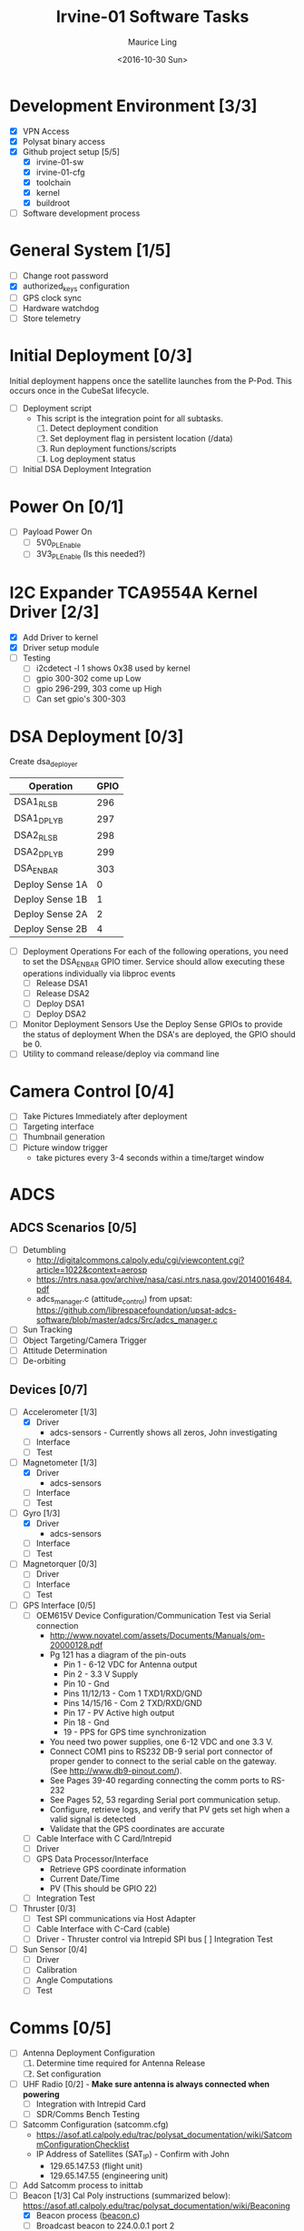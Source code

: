 #+TITLE: Irvine-01 Software Tasks
#+AUTHOR: Maurice Ling
#+DATE: <2016-10-30 Sun>
#+DISABLE_PLAIN_FOOTNOTES: No footnotes
#
# This file created and edited with org-mode in emacs, but you can use any
# text editor to edit.
#
* Development Environment [3/3]
  - [X] VPN Access
  - [X] Polysat binary access
  - [X] Github project setup [5/5]
    - [X] irvine-01-sw
    - [X] irvine-01-cfg
    - [X] toolchain
    - [X] kernel
    - [X] buildroot
  - [ ] Software development process
* General System [1/5]
  - [ ] Change root password
  - [X] authorized_keys configuration
  - [ ] GPS clock sync
  - [ ] Hardware watchdog
  - [ ] Store telemetry
* Initial Deployment [0/3]
  Initial deployment happens once the satellite launches from the P-Pod.  This
  occurs once in the CubeSat lifecycle. 
  - [ ] Deployment script
    - This script is the integration point for all subtasks.  
      1. [ ] Detect deployment condition
      2. [ ] Set deployment flag in persistent location (/data)
      3. [ ] Run deployment functions/scripts
      4. [ ] Log deployment status
  - [ ] Initial DSA Deployment Integration
* Power On [0/1]
  - [ ] Payload Power On
    - [ ] 5V0_PL_Enable
    - [ ] 3V3_PL_Enable (Is this needed?)
* I2C Expander TCA9554A Kernel Driver [2/3]
  - [X] Add Driver to kernel
  - [X] Driver setup module
  - [ ] Testing
    - [ ] i2cdetect -l 1 shows 0x38 used by kernel
    - [ ] gpio 300-302 come up Low
    - [ ] gpio 296-299, 303 come up High
    - [ ] Can set gpio's 300-303
* DSA Deployment [0/3]
  Create dsa_deployer
  | Operation       | GPIO |
  |-----------------+------|
  | DSA1_RLS_B      |  296 |
  | DSA1_DPLY_B     |  297 |
  | DSA2_RLS_B      |  298 |
  | DSA2_DPLY_B     |  299 |
  | DSA_EN_BAR      |  303 |
  | Deploy Sense 1A |    0 |
  | Deploy Sense 1B |    1 |
  | Deploy Sense 2A |    2 |
  | Deploy Sense 2B |    4 |
  |-----------------+------|
  - [ ] Deployment Operations
    For each of the following operations, you need to set the DSA_EN_BAR GPIO
    timer.  Service should allow executing these operations individually
    via libproc events
    - [ ] Release DSA1
    - [ ] Release DSA2
    - [ ] Deploy DSA1
    - [ ]Deploy DSA2
  - [ ] Monitor Deployment Sensors
    Use the Deploy Sense GPIOs to provide the status of deployment
    When the DSA's are deployed, the GPIO should be 0.
  - [ ] Utility to command release/deploy via command line
* Camera Control [0/4]
  - [ ] Take Pictures Immediately after deployment
  - [ ] Targeting interface
  - [ ] Thumbnail generation
  - [ ] Picture window trigger
    - take pictures every 3-4 seconds within a time/target window
* ADCS
** ADCS Scenarios [0/5]
  - [ ] Detumbling
    - http://digitalcommons.calpoly.edu/cgi/viewcontent.cgi?article=1022&context=aerosp
    - https://ntrs.nasa.gov/archive/nasa/casi.ntrs.nasa.gov/20140016484.pdf
    - adcs_manager.c (attitude_control) from upsat:  https://github.com/librespacefoundation/upsat-adcs-software/blob/master/adcs/Src/adcs_manager.c
  - [ ] Sun Tracking
  - [ ] Object Targeting/Camera Trigger
  - [ ] Attitude Determination
  - [ ] De-orbiting
** Devices [0/7]
  - [-] Accelerometer [1/3]
    - [X] Driver 
      - adcs-sensors - Currently shows all zeros, John investigating
    - [ ] Interface
    - [ ] Test
  - [-] Magnetometer [1/3]
    - [X] Driver
      - adcs-sensors
    - [ ] Interface
    - [ ] Test
  - [-] Gyro [1/3]
    - [X] Driver
      - adcs-sensors
    - [ ] Interface
    - [ ] Test
  - [ ] Magnetorquer [0/3]
    - [ ] Driver
    - [ ] Interface
    - [ ] Test
  - [ ] GPS Interface [0/5]
    - [ ] OEM615V Device Configuration/Communication Test via Serial connection
      - http://www.novatel.com/assets/Documents/Manuals/om-20000128.pdf
      - Pg 121 has a diagram of the pin-outs
        - Pin 1 - 6-12 VDC for Antenna output
        - Pin 2 - 3.3 V Supply
        - Pin 10 - Gnd
        - Pins 11/12/13 - Com 1 TXD1/RXD/GND
        - Pins 14/15/16 - Com 2 TXD/RXD/GND
        - Pin 17 - PV Active high output
        - Pin 18 - Gnd
        - 19 - PPS for GPS time synchronization
      - You need two power supplies, one 6-12 VDC and one 3.3 V.
      - Connect COM1 pins to RS232 DB-9 serial port connector of proper
        gender to connect to the serial cable on the gateway.  
        (See http://www.db9-pinout.com/).  
      - See Pages 39-40 regarding connecting the comm ports to RS-232
      - See Pages 52, 53 regarding Serial port communication setup.
      - Configure, retrieve logs, and verify that PV 
        gets set high when a valid signal is detected
      - Validate that the GPS coordinates are accurate
    - [ ] Cable Interface with C Card/Intrepid
    - [ ] Driver
    - [ ] GPS Data Processor/Interface
      - Retrieve GPS coordinate information
      - Current Date/Time
      - PV (This should be GPIO 22)
    - [ ] Integration Test
  - [ ] Thruster [0/3]
    - [ ] Test SPI communications via Host Adapter
    - [ ] Cable Interface with C-Card (cable)
    - [ ] Driver - Thruster control via Intrepid SPI bus
      [ ] Integration Test
  - [ ] Sun Sensor [0/4]
    - [ ] Driver
    - [ ] Calibration
    - [ ] Angle Computations
    - [ ] Test
* Comms [0/5]
  - [ ] Antenna Deployment Configuration
    1. [ ] Determine time required for Antenna Release
    2. [ ] Set configuration
  - [ ] UHF Radio [0/2] - *Make sure antenna is always connected when powering*
    - [ ] Integration with Intrepid Card
    - [ ] SDR/Comms Bench Testing
  - [ ] Satcomm Configuration (satcomm.cfg)
    - https://asof.atl.calpoly.edu/trac/polysat_documentation/wiki/SatcommConfigurationChecklist
    - IP Address of Satellites (SAT_IP) - Confirm with John
      - 129.65.147.53 (flight unit)  
      - 129.65.147.55 (engineering unit)
  - [ ] Add Satcomm process to inittab 
  - [-] Beacon [1/3]
    Cal Poly instructions (summarized below):  https://asof.atl.calpoly.edu/trac/polysat_documentation/wiki/Beaconing
    - [X] Beacon process ([[https://github.com/irvinecubesat/irvine-01-sw/blob/master/beacon/beacon.c][beacon.c]]) 
    - [ ] Broadcast beacon to 224.0.0.1 port 2
    - [ ] Beacon contents 
      o Beacon contents are limited to 227 bytes.
      o Use packed binary structure in network order.
      o The structure takes the form of:
        struct {
          uint16_t id; 
          uint8_t gyro[3];
          (fill in the data)...
        } __attribute__((packed));
      o Use network order (convert any multi-byte value using the htonl function
      - Reduce the resolution (round them down) to save on bytes
      - If values are not valid, then they should be set to 0
      - [ ] Identifier/magic number
      - [ ] Health/Telemetry Information
        - [ ] GPS Coordinates (when available, if valid)
        - [ ] Attitude (when available, if valid)
        - [ ] Gyro telemetry
        - [ ] Magnetometer
        - [ ] Accelerometer
        - [ ] System Time
        - [ ] Uptime
* Ground Station [0/3]
  - [ ] Beacon Decoder
  - [ ] Data Offload Controller (arsftp)
  - [ ] Send commands via UDP to Spacecraft
    - Need to be less than 256 bytes (227 - UDP header)
  - [ ] Command and Control
    - [ ] Clock Check/sync
    - [ ] Health Monitoring/Reporting
    - [ ] DSA Monitor/Control
    - [ ] Data Offload Initiation
    - [ ] Data Archiving

